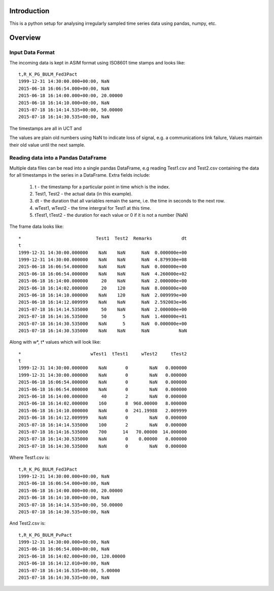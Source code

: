 Introduction
============

This is a python setup for analysing irregularly sampled time series
data using pandas, numpy, etc.

Overview
========

Input Data Format
----------------- 
		 
The incoming data is kept in ASIM format using ISO8601 time stamps
and looks like:: 
		 
   t,R_K_PG_BULM_Fed3Pact
   1999-12-31 14:30:00.000+00:00, NaN
   2015-06-18 16:06:54.000+00:00, NaN
   2015-06-18 16:14:00.000+00:00, 20.00000
   2015-06-18 16:14:10.000+00:00, NaN
   2015-07-18 16:14:14.535+00:00, 50.00000
   2015-07-18 16:14:30.535+00:00, NaN
		 
The timestamps are all in UCT and 
		 
The values are plain old numbers using NaN to indicate loss
of signal, e.g. a communications link failure, Values maintain
their old value until the next sample.
		 
Reading data into a Pandas DataFrame
------------------------------------
		 
Multiple data files can be read into a single pandas DataFrame, e.g
reading Test1.csv and Test2.csv containing the data for all 
timestamps in the series in a DataFrame. Extra fields include:
		 
   #. t - the timestamp for a particular point in time which is the index.
   #. Test1, Test2 - the actual data (in this example).
   #. dt - the duration that all variables remain the same, i.e. the time in seconds
      to the next row.
   #. wTest1, wTest2 - the time intergral for Test1 at this time.
   #. tTest1, tTest2 - the duration for each value or 0 if it is not a number (NaN)
		 
The frame data looks like::
		 
  *                            Test1  Test2  Remarks           dt
  t                                                                                                    
  1999-12-31 14:30:00.000000    NaN    NaN      NaN  0.000000e+00
  1999-12-31 14:30:00.000000    NaN    NaN      NaN  4.879930e+08
  2015-06-18 16:06:54.000000    NaN    NaN      NaN  0.000000e+00
  2015-06-18 16:06:54.000000    NaN    NaN      NaN  4.260000e+02
  2015-06-18 16:14:00.000000     20    NaN      NaN  2.000000e+00
  2015-06-18 16:14:02.000000     20    120      NaN  8.000000e+00
  2015-06-18 16:14:10.000000    NaN    120      NaN  2.009999e+00
  2015-06-18 16:14:12.009999    NaN    NaN      NaN  2.592003e+06
  2015-07-18 16:14:14.535000     50    NaN      NaN  2.000000e+00
  2015-07-18 16:14:16.535000     50      5      NaN  1.400000e+01
  2015-07-18 16:14:30.535000    NaN      5      NaN  0.000000e+00
  2015-07-18 16:14:30.535000    NaN    NaN      NaN           NaN

Along with w*, t* values which will look like::

  *                          wTest1  tTest1     wTest2     tTest2
  t                                                                                                    
  1999-12-31 14:30:00.000000    NaN       0        NaN   0.000000
  1999-12-31 14:30:00.000000    NaN       0        NaN   0.000000
  2015-06-18 16:06:54.000000    NaN       0        NaN   0.000000
  2015-06-18 16:06:54.000000    NaN       0        NaN   0.000000
  2015-06-18 16:14:00.000000     40       2        NaN   0.000000
  2015-06-18 16:14:02.000000    160       8  960.00000   8.000000
  2015-06-18 16:14:10.000000    NaN       0  241.19988   2.009999
  2015-06-18 16:14:12.009999    NaN       0        NaN   0.000000
  2015-07-18 16:14:14.535000    100       2        NaN   0.000000
  2015-07-18 16:14:16.535000    700      14   70.00000  14.000000
  2015-07-18 16:14:30.535000    NaN       0    0.00000   0.000000
  2015-07-18 16:14:30.535000    NaN       0        NaN   0.000000

Where Test1.csv is::

  t,R_K_PG_BULM_Fed3Pact
  1999-12-31 14:30:00.000+00:00, NaN
  2015-06-18 16:06:54.000+00:00, NaN
  2015-06-18 16:14:00.000+00:00, 20.00000
  2015-06-18 16:14:10.000+00:00, NaN
  2015-07-18 16:14:14.535+00:00, 50.00000
  2015-07-18 16:14:30.535+00:00, NaN

And Test2.csv is::

  t,R_K_PG_BULM_PvPact
  1999-12-31 14:30:00.000+00:00, NaN
  2015-06-18 16:06:54.000+00:00, NaN
  2015-06-18 16:14:02.000+00:00, 120.00000
  2015-06-18 16:14:12.010+00:00, NaN
  2015-07-18 16:14:16.535+00:00, 5.00000
  2015-07-18 16:14:30.535+00:00, NaN


